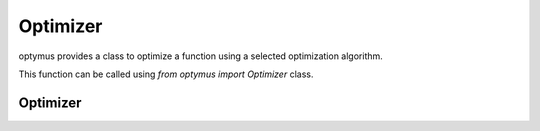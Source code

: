 
Optimizer
=========

optymus provides a class to optimize a function using a selected optimization algorithm.

This function can be called using `from optymus import Optimizer` class.



Optimizer
------------------

.. autosummary::
    :toctree: .generated/

    optymus.Optimizer